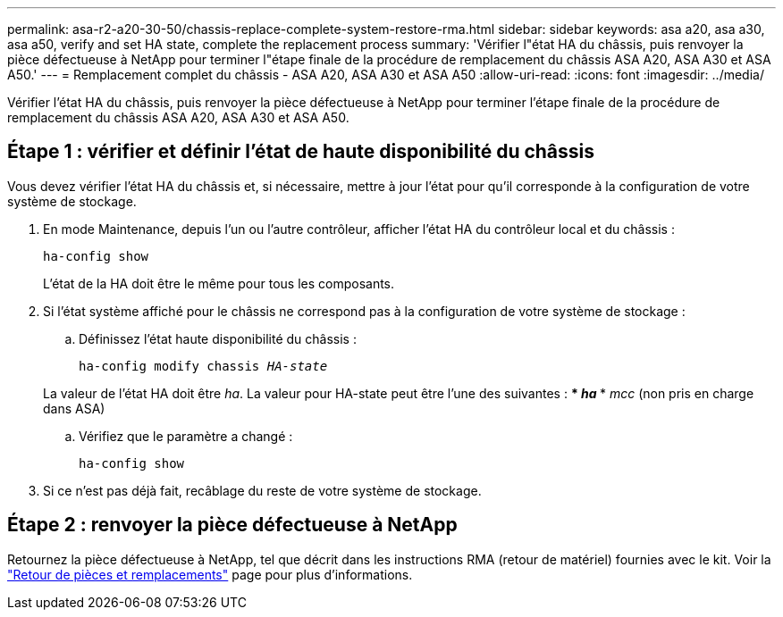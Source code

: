 ---
permalink: asa-r2-a20-30-50/chassis-replace-complete-system-restore-rma.html 
sidebar: sidebar 
keywords: asa a20, asa a30, asa a50, verify and set HA state, complete the replacement process 
summary: 'Vérifier l"état HA du châssis, puis renvoyer la pièce défectueuse à NetApp pour terminer l"étape finale de la procédure de remplacement du châssis ASA A20, ASA A30 et ASA A50.' 
---
= Remplacement complet du châssis - ASA A20, ASA A30 et ASA A50
:allow-uri-read: 
:icons: font
:imagesdir: ../media/


[role="lead"]
Vérifier l'état HA du châssis, puis renvoyer la pièce défectueuse à NetApp pour terminer l'étape finale de la procédure de remplacement du châssis ASA A20, ASA A30 et ASA A50.



== Étape 1 : vérifier et définir l'état de haute disponibilité du châssis

Vous devez vérifier l'état HA du châssis et, si nécessaire, mettre à jour l'état pour qu'il corresponde à la configuration de votre système de stockage.

. En mode Maintenance, depuis l'un ou l'autre contrôleur, afficher l'état HA du contrôleur local et du châssis :
+
`ha-config show`

+
L'état de la HA doit être le même pour tous les composants.

. Si l'état système affiché pour le châssis ne correspond pas à la configuration de votre système de stockage :
+
.. Définissez l'état haute disponibilité du châssis :
+
`ha-config modify chassis _HA-state_`

+
La valeur de l'état HA doit être _ha_. La valeur pour HA-state peut être l'une des suivantes : *** _ha_ *** _mcc_ (non pris en charge dans ASA)

.. Vérifiez que le paramètre a changé :
+
`ha-config show`



. Si ce n'est pas déjà fait, recâblage du reste de votre système de stockage.




== Étape 2 : renvoyer la pièce défectueuse à NetApp

Retournez la pièce défectueuse à NetApp, tel que décrit dans les instructions RMA (retour de matériel) fournies avec le kit. Voir la https://mysupport.netapp.com/site/info/rma["Retour de pièces et remplacements"] page pour plus d'informations.
